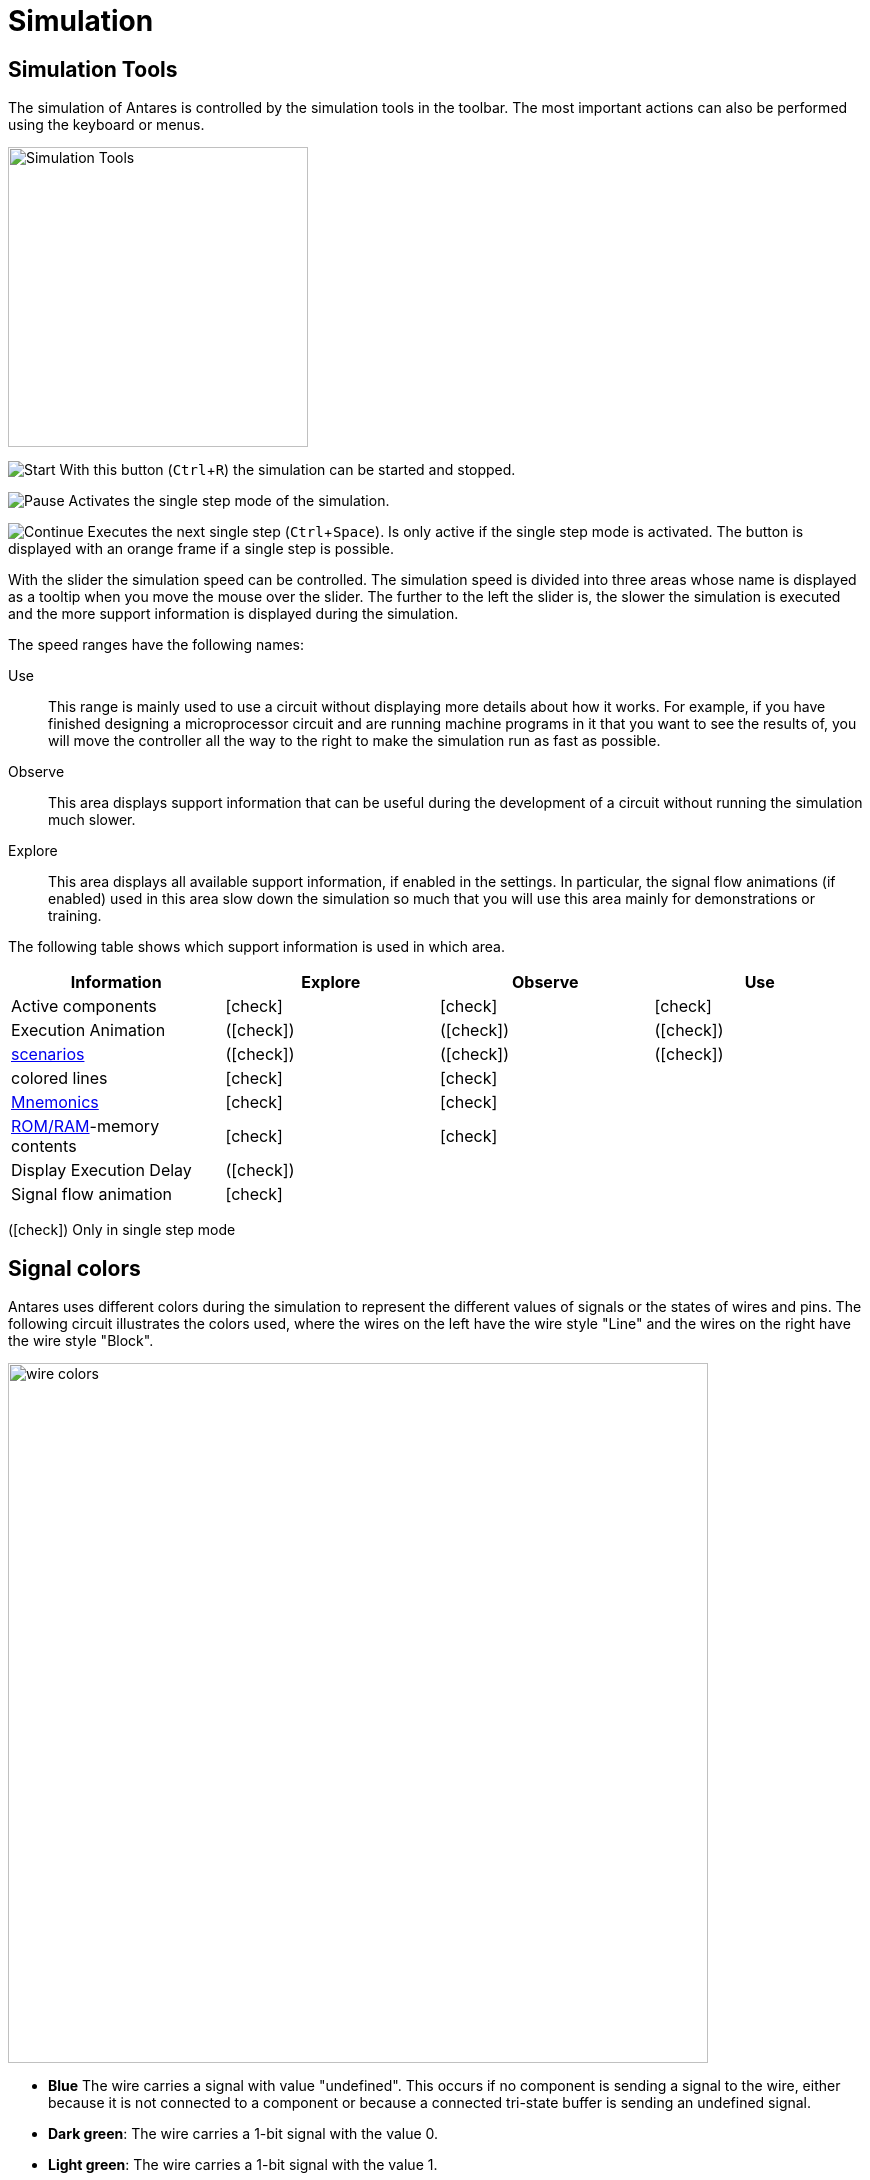 = Simulation
:experimental:
:page-layout: single
:page-sidebar: { nav: "manual" }
:page-liquid:
:page-permalink: /user-manual/english/simulation/simulation
:icons: font

== Simulation Tools

The simulation of Antares is controlled by the simulation tools in the toolbar. The most important actions can also be performed using the keyboard or menus.

image::user-manual/simulation/simulation-tools.png[Simulation Tools, 300]

image:user-manual/simulation/play24.png[Start] With this button (kbd:[Ctrl + R]) the simulation can be started and stopped.

image:user-manual/simulation/pause24.png[Pause] Activates the single step mode of the simulation.

image:user-manual/simulation/resume24.png[Continue] Executes the next single step (kbd:[Ctrl + Space]). Is only active if the single step mode is activated. The button is displayed with an orange frame if a single step is possible.

With the slider the simulation speed can be controlled. The simulation speed is divided into three areas whose name is displayed as a tooltip when you move the mouse over the slider. The further to the left the slider is, the slower the simulation is executed and the more support information is displayed during the simulation.

The speed ranges have the following names:

Use:: This range is mainly used to use a circuit without displaying more details about how it works. For example, if you have finished designing a microprocessor circuit and are running machine programs in it that you want to see the results of, you will move the controller all the way to the right to make the simulation run as fast as possible.

Observe:: This area displays support information that can be useful during the development of a circuit without running the simulation much slower.

Explore:: This area displays all available support information, if enabled in the settings. In particular, the signal flow animations (if enabled) used in this area slow down the simulation so much that you will use this area mainly for demonstrations or training.

The following table shows which support information is used in which area.

[%header,cols=4*]
|===
|Information|Explore|Observe|Use
|Active components|icon:check[]|icon:check[]|icon:check[]
|Execution Animation|(icon:check[])|(icon:check[])|(icon:check[])
|<<{{site.basedir}}/user-manual/english/scenarios/scenarios.adoc#, scenarios>>|(icon:check[])|(icon:check[])|(icon:check[])
|colored lines|icon:check[]|icon:check[]|
|<<{{site.basedir}}/user-manual/english/description/description.adoc#, Mnemonics>>|icon:check[]|icon:check[]|
|<<{{site.basedir}}/user-manual/english/base-library/memory.adoc#, ROM/RAM>>-memory contents|icon:check[]|icon:check[]|
|Display Execution Delay|(icon:check[])||
|Signal flow animation|icon:check[]||
|===
(icon:check[]) Only in single step mode

== Signal colors

Antares uses different colors during the simulation to represent the different values of signals or the states of wires and pins. The following circuit illustrates the colors used, where the wires on the left have the wire style "Line" and the wires on the right have the wire style "Block".

image::user-manual/simulation/wire-colors.png[wire colors, 700,align="center"]

* **Blue** The wire carries a signal with value "undefined". This occurs if no component is sending a signal to the wire, either because it is not connected to a component or because a connected tri-state buffer is sending an undefined signal.
* **Dark green**: The wire carries a 1-bit signal with the value 0.
* **Light green**: The wire carries a 1-bit signal with the value 1.
* **Red**: The wire carries a signal in which at least one bit has the value "Error". This can occur if several components transmit different signals on the same wire.
* **Black**: The wire carries a signal with several bits which all have the value 0.
* **Gray**: The wire carries a signal with several bits, at least one of which has the value 1.

NOTE: Colors are defined in Antares by <<{{site.basedir}}/user-manual/english/styles/styles.adoc#, "Themes">>. The themes currently contained in Antares all use the above colors. However, it is not excluded that in the future more themes will be added (or users may define their own themes) that use other colors.

== Simulation depth

One of the most important goals of Antares is to enable the user to explore all the components of a circuit in order to understand its operation as deeply and thoroughly as possible. For this reason, the basic library contains rather few programmed components. Instead, standard components like flip-flops or registers are available as complete sub-circuits in the standard library, which the user can open and observe during circuit design and simulation.

The disadvantage of this approach is that large circuits consist of many basic components if all subcircuits are expanded for the simulation until only basic components are used. For example, the microcomputer in the example project "Microcomputer (Tannenbaum)" contains over 2'000 elementary logic gates and over 5'000 wires.

The simulation of such large circuits takes a lot of time. Now Antares offers the possibility to define a <<{{site.basedir}}/user-manual/english/circuits/circuit-scripting.adoc#, Execution script>> for a subcircuit, which contains the logic of the subcircuit and is executed during the simulation instead of the inner circuit.

With the menu menu:Simulation[Deep Simulation] you can choose whether Antares applies the execution scripts of sub-circuits or not. "Deep Simulation" means that the execution scripts are not applied and Antares simulates the full depth of the circuit. The opposite is called "Flat Simulation": Subcircuits are simulated only as deep as the depth of the circuit until a subcircuit contains an execution script.

A flat simulation has one important limitation: If you open a subcircuit containing an execution script during a shallow simulation, Antares can display the contents of the subcircuit, but it cannot tell you anything about the state of the components and wires of that subcircuit.

image::user-manual/simulation/simulation-depth.png[wire colors, 700,align="center"]

Antares therefore represents such a partial circuit in a "disguised" state. In the picture above, one of the half adders has been opened in a separate view. Antares shows the opened half adder with a grey overlay. If the partial circuit would contain another partial circuit, you could also open it or dive into it, but it would also be shown in a disguised state.

== Simulation algorithm

Antares' algorithm for simulating circuits is usually not something you need to understand in detail to use Antares. Therefore, this section only explains the basics.

=== Signal values

The simulation of Antares uses signals with four possible values 0, 1, "Undefined" (high impedance)" and "Error".

Other simulations use other signals such as "0/1 (rising edge)" and "1/0 (falling edge)". So far, Antares has not shown any need for such extended models.

=== Runtime

The simulation uses the runtime defined for each component and each line. This is the time (in nanoseconds) a component needs to process a changed input signal and generate a corresponding signal at one or more outputs.

The simulation algorithm is event-based. Whenever a component detects a change in an input value, a new entry in an event list (event queue) is created in the simulation, which is intended to be executed after the runtime of the component has expired. After this time has elapsed, the simulator prompts the component to recalculate the value of its outputs. For this calculation, the component uses the signals that ** exist at its inputs at this time**.

=== Switch-on behaviour

Antares does not yet contain a mechanism by which the switch-on behaviour can be influenced by the circuits and components. When starting the simulation, each component is requested to recalculate its outputs. The running time is also taken into account. If at the time of calculation no signal from other components has arrived at the inputs, it is up to the component to decide how to deal with this at the start. Most components then initially set the inputs to the value 0, which results in an unconnected AND gate having the output value 0 at startup and an unconnected NOT gate having the output value 1.

This behavior must be considered when designing sequential circuits. Without further action, the way the simulation algorithm works and the power-on behavior of Antares will cause an SR latch with NOR gates to assume an illegal state at power-on.

image::user-manual/simulation/sr-latch.png[Line colors, 400,align="center"]

Real latches do not show this behaviour, because slight differences in the propagation delay of the individual gates cause the circuit to settle into a stable and correct state when switched on.

In Antares there are two approaches to achieve the same behavior in simulation as in real circuits.

* **Different propagation delays**: In the example above, both NOR gates have the same propagation delay, e.g. 10 ns. If different propagation delays are defined for the two gates (e.g. 8 ns for the upper gate and 11 ns for the lower gate), the circuit will settle into a stable, correct state at startup. The latches and flip-flops of Antares' standard library are built according to this approach.
* **Noise**: With the menu option menu:Simulation[Noise, Random Noise] the simulator can be instructed to change the runtimes of the components by a random value. With this option, the above SR latch takes a correct state at the start of the simulation (possibly after a short settling phase), even if both gates have configured the same run-time.